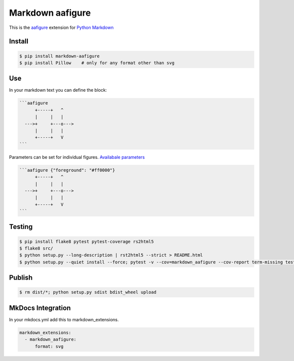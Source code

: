 Markdown aafigure
==================

.. image:: https://travis-ci.org/mbarkhau/markdown-aafigure.svg?branch=master
    :target: https://travis-ci.org/mbarkhau/markdown-aafigure


This is the `aafigure <https://aafigure.readthedocs.io/>`_
extension for `Python Markdown <https://python-markdown.github.io/>`_

Install
-------

.. code-block:: bash

    $ pip install markdown-aafigure
    $ pip install Pillow    # only for any format other than svg


Use
---

In your markdown text you can define the block:

.. code-block:: text

    ```aafigure
          +-----+   ^
          |     |   |
      --->+     +---o--->
          |     |   |
          +-----+   V
    ```

Parameters can be set for individual figures.
`Availabale parameters  <https://aafigure.readthedocs.io/en/latest/sphinxext.html#options>`_

.. code-block:: text

    ```aafigure {"foreground": "#ff0000"}
          +-----+   ^
          |     |   |
      --->+     +---o--->
          |     |   |
          +-----+   V
    ```


Testing
-------


.. code-block:: bash

    $ pip install flake8 pytest pytest-coverage rs2html5
    $ flake8 src/
    $ python setup.py --long-description | rst2html5 --strict > README.html
    $ python setup.py --quiet install --force; pytest -v --cov=markdown_aafigure --cov-report term-missing tests/


Publish
-------

.. code-block:: bash

    $ rm dist/*; python setup.py sdist bdist_wheel upload


MkDocs Integration
------------------

In your mkdocs.yml add this to markdown_extensions.

.. code-block:: yaml

    markdown_extensions:
      - markdown_aafigure:
          format: svg
